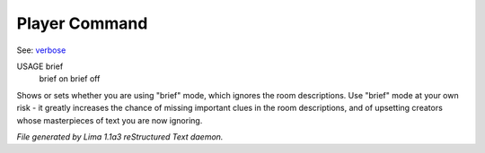 Player Command
==============

See: `verbose <verbose.html>`_ 

USAGE brief
     brief on
     brief off

Shows or sets whether you are using "brief" mode,
which ignores the room descriptions.
Use "brief" mode at your own risk - it greatly increases the chance
of missing important clues in the room descriptions,
and of upsetting creators whose masterpieces of text you are now ignoring.



*File generated by Lima 1.1a3 reStructured Text daemon.*
